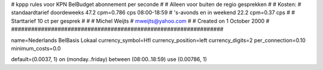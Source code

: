 ################################################################
#
#  kppp rules voor KPN BelBudget abonnement per seconde
#
#  Alleen voor buiten de regio gesprekken
#
#  Kosten:
#  standaardtarief doordeweeks 	47.2 cpm=0.786   cps 08:00-18:59
#  's-avonds en in weekend  	22.2 cpm=0.37   cps
# 
#  Starttarief 			10  ct per gesprek #
#
#  Michel Weijts
#  mweijts@yahoo.com
#
#  Created on 1 October 2000 
#
################################################################

name=Nederlands BelBasis Lokaal
currency_symbol=Hfl
currency_position=left
currency_digits=2
per_connection=0.10
minimum_costs=0.0

default=(0.0037, 1)
on (monday..friday) between (08:00..18:59) use (0.00786, 1)

